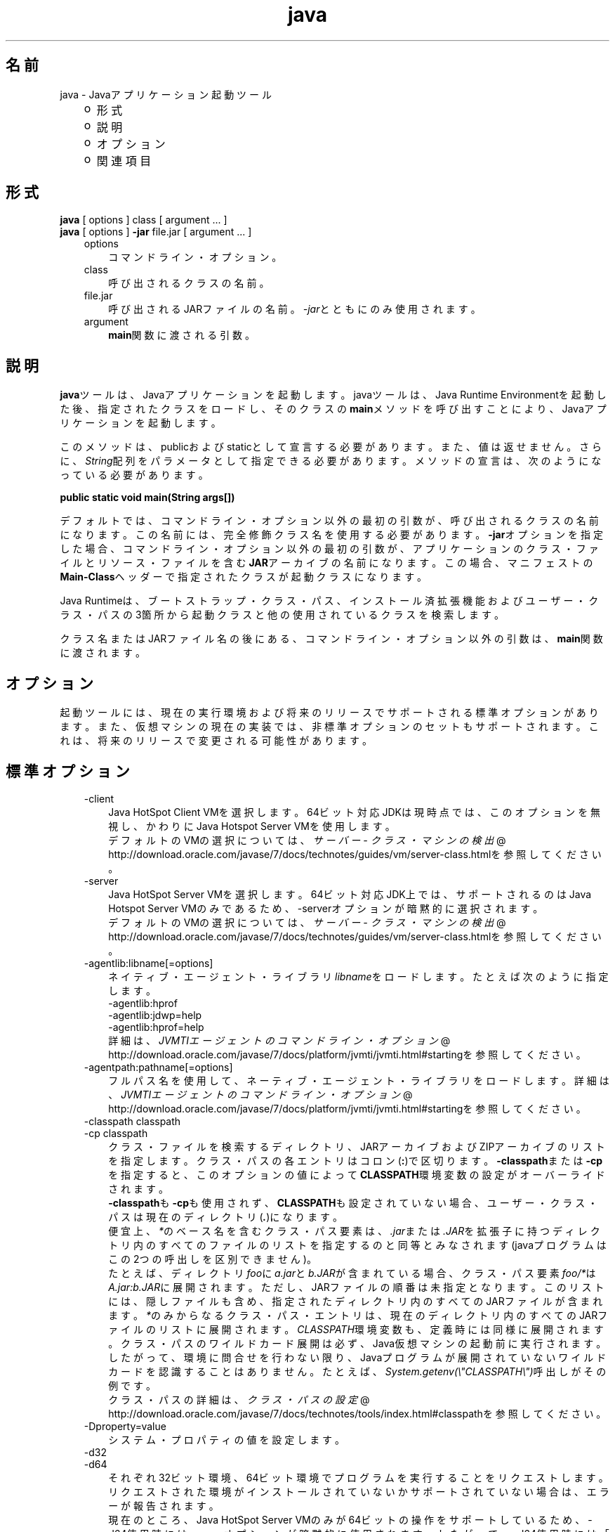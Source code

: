." Copyright (c) 1994, 2012, Oracle and/or its affiliates. All rights reserved.
." ORACLE PROPRIETARY/CONFIDENTIAL. Use is subject to license terms.
."
."
."
."
."
."
."
."
."
."
."
."
."
."
."
."
."
."
."
.TH java 1 "01 Apr 2012"

.LP
.SH "名前"
java \- Javaアプリケーション起動ツール
.LP
.RS 3
.TP 2
o
形式 
.TP 2
o
説明 
.TP 2
o
オプション 
.TP 2
o
関連項目 
.RE

.LP
.SH "形式"
.LP
.nf
\f3
.fl
    \fP\f3java\fP [ options ] class [ argument ... ]
.fl
    \f3java\fP [ options ] \f3\-jar\fP file.jar [ argument ... ]
.fl
.fi

.LP
.RS 3
.TP 3
options 
コマンドライン・オプション。 
.TP 3
class 
呼び出されるクラスの名前。 
.TP 3
file.jar 
呼び出されるJARファイルの名前。\f2\-jar\fPとともにのみ使用されます。 
.TP 3
argument 
\f3main\fP関数に渡される引数。 
.RE

.LP
.SH "説明"
.LP
.LP
\f3java\fPツールは、Javaアプリケーションを起動します。javaツールは、Java Runtime Environmentを起動した後、指定されたクラスをロードし、そのクラスの\f3main\fPメソッドを呼び出すことにより、Javaアプリケーションを起動します。
.LP
.LP
このメソッドは、publicおよびstaticとして宣言する必要があります。また、値は返せません。さらに、\f2String\fP配列をパラメータとして指定できる必要があります。メソッドの宣言は、次のようになっている必要があります。
.LP
.nf
\f3
.fl
public static void main(String args[])
.fl
\fP
.fi

.LP
.LP
デフォルトでは、コマンドライン・オプション以外の最初の引数が、呼び出されるクラスの名前になります。この名前には、完全修飾クラス名を使用する必要があります。\f3\-jar\fPオプションを指定した場合、コマンドライン・オプション以外の最初の引数が、アプリケーションのクラス・ファイルとリソース・ファイルを含む\f3JAR\fPアーカイブの名前になります。この場合、マニフェストの\f3Main\-Class\fPヘッダーで指定されたクラスが起動クラスになります。
.LP
.LP
Java Runtimeは、ブートストラップ・クラス・パス、インストール済拡張機能およびユーザー・クラス・パスの3箇所から起動クラスと他の使用されているクラスを検索します。
.LP
.LP
クラス名またはJARファイル名の後にある、コマンドライン・オプション以外の引数は、\f3main\fP関数に渡されます。
.LP
.SH "オプション"
.LP
.LP
起動ツールには、現在の実行環境および将来のリリースでサポートされる標準オプションがあります。また、仮想マシンの現在の実装では、非標準オプションのセットもサポートされます。これは、将来のリリースで変更される可能性があります。
.LP
.SH "標準オプション"
.LP
.RS 3
.TP 3
\-client 
Java HotSpot Client VMを選択します。64ビット対応JDKは現時点では、このオプションを無視し、かわりにJava Hotspot Server VMを使用します。
.br
.br
デフォルトのVMの選択については、
.na
\f2サーバー \- クラス・マシンの検出\fP @
.fi
http://download.oracle.com/javase/7/docs/technotes/guides/vm/server\-class.htmlを参照してください。 
.TP 3
\-server 
Java HotSpot Server VMを選択します。64ビット対応JDK上では、サポートされるのはJava Hotspot Server VMのみであるため、\-serverオプションが暗黙的に選択されます。
.br
.br
デフォルトのVMの選択については、
.na
\f2サーバー \- クラス・マシンの検出\fP @
.fi
http://download.oracle.com/javase/7/docs/technotes/guides/vm/server\-class.htmlを参照してください。 
.TP 3
\-agentlib:libname[=options] 
ネイティブ・エージェント・ライブラリ\f2libname\fPをロードします。たとえば次のように指定します。
.br
.br
\-agentlib:hprof
.br
.br
\-agentlib:jdwp=help
.br
.br
\-agentlib:hprof=help
.br
.br
詳細は、
.na
\f2JVMTIエージェントのコマンドライン・オプション\fP @
.fi
http://download.oracle.com/javase/7/docs/platform/jvmti/jvmti.html#startingを参照してください。 
.TP 3
\-agentpath:pathname[=options] 
フルパス名を使用して、ネーティブ・エージェント・ライブラリをロードします。詳細は、
.na
\f2JVMTIエージェントのコマンドライン・オプション\fP @
.fi
http://download.oracle.com/javase/7/docs/platform/jvmti/jvmti.html#startingを参照してください。 
.TP 3
\-classpath classpath 
.TP 3
\-cp classpath 
クラス・ファイルを検索するディレクトリ、JARアーカイブおよびZIPアーカイブのリストを指定します。クラス・パスの各エントリはコロン(\f3:\fP)で区切ります。\f3\-classpath\fPまたは\f3\-cp\fPを指定すると、このオプションの値によって\f3CLASSPATH\fP環境変数の設定がオーバーライドされます。
.br
.br
\f3\-classpath\fPも\f3\-cp\fPも使用されず、\f3CLASSPATH\fPも設定されていない場合、ユーザー・クラス・パスは現在のディレクトリ(\f4.\fP)になります。  
.br
.br
便宜上、\f2*\fPのベース名を含むクラス・パス要素は、\f2.jar\fPまたは\f2.JAR\fPを拡張子に持つディレクトリ内のすべてのファイルのリストを指定するのと同等とみなされます(javaプログラムはこの2つの呼出しを区別できません)。
.br
.br
たとえば、ディレクトリ\f2foo\fPに\f2a.jar\fPと\f2b.JAR\fPが含まれている場合、クラス・パス要素\f2foo/*\fPは\f2A.jar:b.JAR\fPに展開されます。ただし、JARファイルの順番は未指定となります。このリストには、隠しファイルも含め、指定されたディレクトリ内のすべてのJARファイルが含まれます。\f2*\fPのみからなるクラス・パス・エントリは、現在のディレクトリ内のすべてのJARファイルのリストに展開されます。\f2CLASSPATH\fP環境変数も、定義時には同様に展開されます。クラス・パスのワイルドカード展開は必ず、Java仮想マシンの起動前に実行されます。したがって、環境に問合せを行わない限り、Javaプログラムが展開されていないワイルドカードを認識することはありません。たとえば、\f2System.getenv(\\"CLASSPATH\\")\fP呼出しがその例です。  
.br
.br
クラス・パスの詳細は、
.na
\f2クラス・パスの設定\fP @
.fi
http://download.oracle.com/javase/7/docs/technotes/tools/index.html#classpathを参照してください。 
.TP 3
\-Dproperty=value 
システム・プロパティの値を設定します。 
.TP 3
\-d32 
.TP 3
\-d64 
それぞれ32ビット環境、64ビット環境でプログラムを実行することをリクエストします。リクエストされた環境がインストールされていないかサポートされていない場合は、エラーが報告されます。
.br
.br
現在のところ、Java HotSpot Server VMのみが64ビットの操作をサポートしているため、\-d64使用時には\-serverオプションが暗黙的に使用されます。したがって、\-d64使用時には「\-client」オプションは無視されます。この仕様は、将来のリリースでは変更になる可能性があります。
.br
.br
\f3\-d32\fPと\f3\-d64\fPがどちらも指定されていない場合は、デフォルトとして、32ビット環境で実行されます。この仕様は、将来のリリースでは変更になる可能性があります。 
.TP 3
\-enableassertions[:<package name>"..." | :<class name> ] 
.TP 3
\-ea[:<package name>"..." | :<class name> ] 
.TP 3
\-disableassertions[:<package name>"..." | :<class name> ] 
.TP 3
\-da[:<package name>"..." | :<class name> ] 
アサーションを無効にします。これがデフォルトです。
.br
.br
引数なしの\f3disableassertions\fPまたは\f3\-da\fPを指定すると、アサーションが無効になります。「\f2...\fP」で終わる引数を1つ指定すると、指定したパッケージとそのサブパッケージ内でアサーションが無効になります。引数として「\f2...\fP」のみを指定すると、現在の作業ディレクトリにある名前のないパッケージ内でアサーションが無効になります。「\f2...\fP」で終わらない引数を1つ指定すると、指定したクラス内でアサーションが無効になります。
.br
.br
パッケージ\f2com.wombat.fruitbat\fP内ではアサーションを有効にし、クラス\f2com.wombat.fruitbat.Brickbat\fP内ではアサーションを無効にしたうえで、プログラムを実行するには、次のようなコマンドを使用します。 
.nf
\f3
.fl
java \-ea:com.wombat.fruitbat... \-da:com.wombat.fruitbat.Brickbat \fP\f4<Main Class>\fP\f3
.fl
\fP
.fi
\f3\-disableassertions\fPおよび\f3\-da\fPスイッチは、\f2すべての\fPクラス・ローダーおよびシステム・クラスに適用されます。システム・クラスにはクラス・ローダーはありません。ただし、このルールには1つ例外があります。それは、引数なしの形式でこのスイッチを指定すると、その指定がシステムに適用\f2されない\fP、ということです。この例外を利用すれば、システム・クラスを除くすべてのクラスでアサーションを簡単に有効にすることができます。すべてのシステム・クラスでアサーションを無効にするために、別のスイッチが用意されています。この後の\f3\-disablesystemassertions\fPを参照してください。 
アサーションを有効にします。アサーションは、デフォルトでは無効になっています。
.br
.br
引数なしの\f3enableassertions\fPまたは\f3\-ea\fPを指定すると、アサーションが有効になります。「\f2...\fP」で終わる引数を1つ指定すると、指定したパッケージとそのサブパッケージ内でアサーションが有効になります。引数として「\f2...\fP」のみを指定すると、現在の作業ディレクトリにある名前のないパッケージ内でアサーションが有効になります。「\f2...\fP」で終わらない引数を1つ指定すると、指定したクラス内でアサーションが有効になります。
.br
.br
単一コマンドラインにこれらのスイッチのインスタンスを複数指定した場合は、指定したスイッチが順番に処理されてからクラスがロードされます。したがって、たとえば、パッケージ\f2com.wombat.fruitbat\fP(サブパッケージを含む)内でのみアサーションを有効にしてプログラムを実行するには、次のようなコマンドを使用します。 
.nf
\f3
.fl
java \-ea:com.wombat.fruitbat... <Main Class>
.fl
\fP
.fi
\f3\-enableassertions\fPおよび\f3\-ea\fPスイッチは、\f2すべての\fPクラス・ローダーおよびシステム・クラスに適用されます。システム・クラスにはクラス・ローダーはありません。ただし、このルールには1つ例外があります。それは、引数なしの形式でこのスイッチを指定すると、その指定がシステムに適用\f2されない\fP、ということです。この例外を利用すれば、システム・クラスを除くすべてのクラスでアサーションを簡単に有効にすることができます。すべてのシステム・クラスでアサーションを無効にするために、別のスイッチが用意されています。この後の\f3\-enablesystemassertions\fPを参照してください。 
.TP 3
\-enablesystemassertions 
.TP 3
\-esa 
すべてのシステム・クラス内でアサーションを有効にします。つまり、システム・クラスについて\f2アサーションのデフォルト・ステータス\fPを\f2true\fPに設定します。 
.TP 3
\-disablesystemassertions 
.TP 3
\-dsa 
すべてのシステム・クラス内でアサーションを無効にします。 
.TP 3
\-helpまたは\-? 
使用方法を表示して終了します。 
.TP 3
\-jar 
JARファイルにカプセル化されたプログラムを実行します。最初の引数は、起動クラスの名前ではなく、JARファイルの名前にします。このオプションが機能するには、JARファイルのマニフェストに\f3「Main\-Class:\fP\f4classname\fP\f3」\fPという形式の行を指定する必要があります。\f2classname\fPには、アプリケーションの開始位置として機能する\f2public\ static\ void\ main(String[]\ args)\fPメソッドを含むクラスを指定します。JARファイルとそのマニフェストについては、jar(1)と、
.na
\f2Javaチュートリアル\fP @
.fi
http://docs.oracle.com/javase/tutorial/deployment/jarの「Trail: Jar Files」を参照してください。\ 
.br
.br
このオプションを使用すると、指定したJARファイルがすべてのユーザー・クラスのソースになり、ユーザー・クラス・パスの他の設定は無視されます。
.br
.br
「java \-jar」オプションで実行できるJARファイルは、実行権限のセットを保持しています。このため、「java \-jar」を使用しないで実行することも可能です。
.na
\f2Java Archive(JAR)ファイル\fP @
.fi
http://download.oracle.com/javase/7/docs/technotes/guides/jar/index.htmlを参照してください。 
.TP 3
\-javaagent:jarpath[=options] 
Javaプログラミング言語エージェントをロードします。
.na
\f2java.lang.instrument\fP @
.fi
http://download.oracle.com/javase/7/docs/api/java/lang/instrument/package\-summary.htmlを参照してください。 
.TP 3
\-jre\-restrict\-search 
ユーザー・プライベートなJREをバージョン検索に含めます。 
.TP 3
\-no\-jre\-restrict\-search 
ユーザー・プライベートなJREをバージョン検索から除外します。 
.TP 3
\-showversion 
バージョン情報を表示して続行します。(関連項目: \f3\-version\fP。) 
.TP 3
\-splash:imagepath 
\f2imagepath\fPに指定された画像を含むスプラッシュ画面を表示します。 
.TP 3
\-verbose 
.TP 3
\-verbose:class 
クラスがロードされるたびにクラスに関する情報を表示します。 
.TP 3
\-verbose:gc 
ガベージ・コレクション・イベントが発生するたびに報告します。 
.TP 3
\-verbose:jni 
ネイティブ・メソッドの使用およびその他のJava Native Interface(JNI)アクティビティに関する情報を報告します。 
.TP 3
\-version 
バージョン情報を表示して終了します。(関連項目: \f3\-showversion\fP。) 
.TP 3
\-version:release 
コマンドラインに指定されたクラスまたはJARファイルが、\f2release\fPで指定されたバージョンを必要としていることを示します。起動されたjavaコマンドのバージョンがこの指定内容を満たさず、かつ適切な実装がシステム上で見つかった場合には、その適切な実装が使用されます。
.br
.br
\f2release\fPでは、特定のバージョンを指定できるのみでなく、バージョン文字列と呼ばれるバージョンのリストを指定することもできます。バージョン文字列は、いくつかのバージョン範囲を空白で区切った形式の順序付きリストです。バージョン範囲は、バージョンID、バージョンIDの後にアスタリスク(*)を付加したもの、バージョンIDの後にプラス記号(+)を付加したもの、2つのバージョン範囲をアンパサンド(&)で結合したもの、のいずれかになります。アスタリスクはプレフィックス一致を、プラス記号は指定されたバージョン以上を、アンパサンドは2つのバージョン範囲の論理積を、それぞれ意味します。次に例を示します。 
.nf
\f3
.fl
\-version:"1.6.0_13 1.6*&1.6.0_10+"
.fl
\fP
.fi
上記の意味は、バージョン1.6.0_13、1.6をバージョンIDプレフィックスに持つ1.6.0_10以上のバージョン、のいずれかをクラスまたはJARファイルが必要としている、ということです。バージョン文字列の厳密な構文や定義については、「Java Network Launching Protocol&API Specification(JSR\-56)」の「Appendix A」を参照してください。
.br
.br
JARファイルの場合は通常、バージョン要件をコマンドラインに指定するよりも、JARファイルのマニフェスト内に指定することが推奨されています。
.br
.br
このオプションの使用に関する重要なポリシー情報については、後述の注意を参照してください。 
.RE

.LP
.SS 
非標準オプション
.LP
.RS 3
.TP 3
\-X 
非標準オプションに関する情報を表示して終了します。 
.TP 3
\-Xint 
インタプリタ専用モードで動作します。ネイティブ・コードへのコンパイルは無効になり、すべてのバイトコードがインタプリタによって実行されます。Java HotSpot VMに対応するコンパイラが提供するパフォーマンス上の利点は、このモードでは実現されません。 
.TP 3
\-Xbatch 
バックグラウンド・コンパイルを無効にします。通常、VMでは、バックグラウンド・コンパイルが終了するまで、メソッドをバックグラウンド・タスクとしてコンパイルし、インタプリタ・モードでメソッドを実行します。\f2\-Xbatch\fPフラグを指定すると、バックグラウンド・コンパイルが無効になり、すべてのメソッドのコンパイルが完了するまでフォアグラウンド・タスクとして処理されます。 
.TP 3
\-Xbootclasspath:bootclasspath 
ブート・クラス・ファイルを検索するディレクトリ、JARアーカイブおよびZIPアーカイブのリストをコロンで区切って指定します。指定したパスに存在するブート・クラス・ファイルが、JavaプラットフォームJDKに含まれるブート・クラス・ファイルのかわりに使用されます。\f2注意: rt.jar内のクラスをオーバーライドする目的でこのオプションを使用するアプリケーションは、システムに配置しないでください。Java Runtime Environmentバイナリ・コード・ライセンス違反になります。\fP 
.TP 3
\-Xbootclasspath/a:path 
ディレクトリ、JARアーカイブおよびZIPアーカイブのパスをコロンで区切って指定します。パスはデフォルトのブートストラップ・クラス・パスの後に追加されます。 
.TP 3
\-Xbootclasspath/p:path 
ディレクトリ、JARアーカイブおよびZIPアーカイブのパスをコロンで区切って指定します。パスはデフォルトのブートストラップ・クラス・パスの前に追加されます。\f2注意: rt.jar内のクラスをオーバーライドする目的でこのオプションを使用するアプリケーションは、システムに配置しないでください。Java Runtime Environmentバイナリ・コード・ライセンス違反になります。\fP 
.TP 3
\-Xcheck:jni 
Java Native Interface(JNI)機能に対して追加チェックを行います。具体的には、Java仮想マシンはJNIリクエストを処理する前に、JNI関数に渡されるパラメータと、実行環境のデータを検証します。無効なデータが見つかった場合は、ネイティブ・コードに問題があることを示しているため、Java仮想マシンは致命的エラーを発生して終了します。このオプションを使用すると、パフォーマンス低下が予想されます。 
.TP 3
\-Xfuture 
クラスとファイルの形式を厳密にチェックします。下位互換性を保つため、JDKの仮想マシンが実行するデフォルトの形式チェックは、JDKソフトウェアのバージョン1.1.xが実行するチェックと同程度の厳密さになっています。\f3\-Xfuture\fPフラグを指定すると、クラス・ファイル形式の仕様への準拠を強化するためのより厳密なチェックが有効になります。Javaアプリケーション起動ツールの将来のリリースでは、より厳密なチェックがデフォルトになるため、新しいコードを開発するときにはこのフラグを使用することをお薦めします。 
.TP 3
\-Xnoclassgc 
クラスのガベージ・コレクションを無効にします。このオプションを使用すると、ロード済クラスからメモリーが回復されることがなくなるため、全体的なメモリー使用量が増大します。この場合、アプリケーションによってはOutOfMemoryErrorがスローされる可能性があります。 
.TP 3
\-Xincgc 
インクリメンタル・ガベージ・コレクタを有効にします。インクリメンタル・ガベージ・コレクタは、デフォルトでは無効になっています。有効にすると、プログラムの実行中にガベージ・コレクションによる一時停止が発生しなくなります。インクリメンタル・ガベージ・コレクタは、プログラムと同時に実行することがあり、この場合、プログラムの利用できるプロセッサ能力が低下します。 
.TP 3
\-Xloggc:file 
\-verbose:gcと同様にガベージ・コレクション・イベントが発生するたびに報告しますが、そのデータを\f2file\fPに記録します。\f2\-verbose:gc\fPを指定したときに報告される情報の他に、報告される各イベントの先頭に、最初のガベージ・コレクション・イベントからの経過時間(秒単位)が付け加えられます。
.br
.br
ネットワークのレスポンス時間によってJVMの実行速度が低下するのを避けるため、このファイルの格納先は、常にローカル・ファイル・システムにしてください。ファイル・システムが満杯になると、ファイルは切り詰められ、そのファイルにデータが引続き記録されます。このオプションと\f2\-verbose:gc\fPの両方がコマンドラインに指定されている場合は、このオプションが優先されます。 
.TP 3
\-Xmnsizeまたは\-XX:NewSize 
若い世代(ナーサリ)のサイズを設定します。 
.TP 3
\-Xmsn 
メモリー割当プールの初期サイズをバイト数で指定します。指定する値は、1MBより大きい1024の倍数にする必要があります。キロバイトを指定するには、文字\f2k\fPまたは\f2K\fPを付けます。メガバイトを指定するには、文字\f2m\fPまたは\f2M\fPを付けます。デフォルト値は、実行時にシステム構成に基づいて選択されます。詳細は、
.na
\f2HotSpot Ergonomics\fP @
.fi
http://download.oracle.com/javase/7/docs/technotes/guides/vm/gc\-ergonomics.htmlを参照してください。
.br
.br
例: 
.nf
\f3
.fl
       \-Xms6291456
.fl
       \-Xms6144k
.fl
       \-Xms6m
.fl

.fl
\fP
.fi
.TP 3
\-Xmxn 
メモリー割当プールの最大サイズをバイト数で指定します。指定する値は、2MBより大きい1024の倍数にする必要があります。キロバイトを指定するには、文字\f2k\fPまたは\f2K\fPを付けます。メガバイトを指定するには、文字\f2m\fPまたは\f2M\fPを付けます。デフォルト値は、実行時にシステム構成に基づいて選択されます。詳細は、
.na
\f2HotSpot Ergonomics\fP @
.fi
http://download.oracle.com/javase/7/docs/technotes/guides/vm/gc\-ergonomics.htmlを参照してください。
.br
.br
例: 
.nf
\f3
.fl
       \-Xmx83886080
.fl
       \-Xmx81920k
.fl
       \-Xmx80m
.fl

.fl
\fP
.fi
Solaris 7およびSolaris 8 SPARCプラットフォームの場合のこの値の上限は、およそ4000mからオーバーヘッドの量を引いたものです。Solaris 2.6およびx86プラットフォームの場合の上限は、およそ2000mからオーバーヘッドの量を引いたものです。Linuxプラットフォームの場合の上限は、およそ2000mからオーバーヘッドの量を引いたものです。 
.TP 3
\-Xprof 
実行中のプログラムのプロファイルを生成し、プロファイル・データを標準出力に出力します。このオプションは、プログラム開発用のユーティリティとして提供されています。本番稼働システムでの使用を目的としたものではありません。  
.TP 3
\-Xrs 
Java仮想マシン(JVM)によるオペレーティング・システム・シグナルの使用を減らします。
.br
.br
以前のリリースでは、Javaアプリケーションを秩序正しくシャットダウンするためのシャットダウン・フック機能が追加されました。この機能により、JVMが突然終了した場合でも、シャットダウン時にユーザー・クリーン・アップコード(データベース接続のクローズなど)を実行できるようになりました。
.br
.br
Sun社のJVMは、シグナルをキャッチすることによって、JVMの異常終了のためのシャットダウン・フックを実装します。JVMは、SIGHUP、SIGINTおよびSIGTERMを使用して、シャットダウン・フックの実行を開始します。
.br
.br
JVMは、デバッグの目的でスレッド・スタックをダンプするという、1.2より前からある機能を実現するためにも、同様の機構を使用します。Sun社のJVMは、スレッド・ダンプを実行するためにSIGQUITを使用します。
.br
.br
JVMを埋め込んでいるアプリケーションがSIGINTやSIGTERMなどのシグナルを頻繁にトラップする必要があると、JVMそのもののシグナル・ハンドラの処理に支障が出る可能性があります。\f3\-Xrs\fPコマンドライン・オプションを使用すると、この問題に対処できます。Sun社のJVMに対して\f3\-Xrs\fPを使用すると、SIGINT、SIGTERM、SIGHUPおよびSIGQUITに対するシグナル・マスクはJVMによって変更されず、これらのシグナルに対するシグナル・ハンドラはインストールされません。
.br
.br
\f3\-Xrs\fPを指定した場合、次の2つの影響があります。 
.RS 3
.TP 2
o
SIGQUITによるスレッド・ダンプは使用できません。 
.TP 2
o
シャットダウン・フック処理の実行は、JVMが終了しようとしている時点でSystem.exit()を呼び出すなどして、ユーザー・コード側で行う必要があります。 
.RE
.TP 3
\-Xssn 
スレッドのスタック・サイズを設定します。 
.TP 3
\-XX:AllocationPrefetchStyle=n 
割当中に使用されるプリフェッチのスタイルを設定します。デフォルトは2です。
.br
.TP 3
\-XX:+AggressiveOpts 
積極的な最適化を有効にします。
.br
.TP 3
\-XX:+|\-DisableAttachMechanism 
このオプションは、ツール(\f2jmap\fPおよび\f2jconsole\fPなど)がJVMに接続できるかどうかを指定します。デフォルトでは、この機能は無効になっています。つまり、接続は有効です。使用例: 
.nf
\f3
.fl
      java \-XX:+DisableAttachMechanism
.fl
\fP
.fi
.TP 3
\-XXLargePageSizeInBytes=n 
このオプションは、ラージ・ページの最大サイズを指定します。 
.TP 3
\-XX:MaxGCPauseMillis=n 
最大GC休止時間のターゲットを設定します。
.br
これはソフト・ゴールのため、JVMは実現のために最善の努力をします。 
.TP 3
\-XX:NewSize 
若い世代(ナーサリ)のサイズを設定します。\f3\-Xmn\fP\f4size\fPと同じです。 
.TP 3
\-XX:ParallelGCThreads=n 
パラレル・コレクタ内のGCスレッドの数を設定します。
.br
.TP 3
\-XX:PredictedClassLoadCount=n 
このオプションでは、最初に\f3UnlockExperimentalVMOptions\fPフラグを設定する必要があります。アプリケーションが多数のクラスをロードする場合で、特に\f3class.forName()\fPが頻繁に使用される場合は\f3PredictedClassLoadCount\fPフラグを使用します。推奨値は、\f3\-verbose:class\fPからの出力に示されているロード済クラスの数です。
.br
使用例: 
.nf
\f3
.fl
      java \-XX:+UnlockExperimentalVMOptions \-XX:PredictedClassLoadCount=60013
.fl
\fP
.fi
.TP 3
\-XX:+PrintCompilation 
HotSpotダイナミック・ランタイム・コンパイラからの詳細出力を印刷します。
.br
.TP 3
\-XX:+PrintGCDetails \-XX:+PrintGCTimeStamps 
ガベージ・コレクション出力をタイムスタンプとともに印刷します。
.br
.TP 3
\-XX:SoftRefLRUPolicyMSPerMB=0 
このフラグは、ソフトウェア参照の積極的処理を有効にします。このフラグは、HotSpot GCがソフトウェア参照カウントの影響を受ける場合に使用します。 
.TP 3
\-XX:TLABSize=n 
スレッド・ローカル割当バッファ(TLAB)がHotSpotでデフォルトで有効になっています。HotSpotでは、TLABのサイズを割当パターンに基づいて自動的に決定します。\f3\-XX:TLABSize\fPオプションでTLABのサイズを微調整できます。
.br
.TP 3
\-XX:+UnlockCommercialFeatures 
このフラグは、商用機能の使用を能動的にロック解除する場合に使用します。商用機能とは、
.na
\f2Oracle Java SE Products Webページ\fP @
.fi
http://www.oracle.com/technetwork/java/javase/terms/products/index.htmlで規定される製品"Oracle Java SE Advanced"または"Oracle Java SE Suite"です。
.br
このフラグが指定されていない場合、デフォルトはJava仮想マシンを使用可能な商用機能なしで実行することです。いったん商用機能を有効にすると、実行時にその使用を無効にすることはできません。 
.TP 3
\-XX:+UseAltSigs 
VMではデフォルトで\f2SIGUSR1\fPおよび\f2SIGUSR2\fPを使用しますが、\f2SIGUSR1\fPおよび\f2SIGUSR2\fPをシグナル連鎖するアプリケーションと競合する場合があります。\f2\-XX:+UseAltSigs\fPオプションは、VMにデフォルトとして\f2SIGUSR1\fPと\f2SIGUSR2\fP以外のシグナルを使用させます。 
.TP 3
\-XX:+|\-UseCompressedOops 
64ビットJVMで圧縮参照を有効にします。
.br
このオプションはデフォルトでtrueです。
.br
.TP 3
\-XX:+UseConcMarkSweepGCまたは\-XX:+UseG1GC 
これらのフラグはConcurrent Mark Sweep (CMS)またはG1ガベージ・コレクションを有効にします。
.br
.TP 3
\-XX:+|\-UseLargePages 
このフラグは、ラージ・ページ・サポートを有効にする場合に使用します。ラージ・ページは、Solarisではデフォルトで有効になっています。
.br
.TP 3
\-XX:+UseParallelOldGC 
パラレル・ガベージ・コレクタを有効にします。これはスループットおよび平均レスポンス時間に対して最適化されます。
.br
.SH "注意" 
.LP
\f3\-version:\fP\f2release\fPコマンドライン・オプションでは、リリース指定の複雑さに制限はありません。ただし、可能なリリース指定の限られたサブセットのみが適切なサウンド・ポリシーを表現でき、それらのみが完全にサポートされます。それらのポリシーを次に示します。 
.RS 3
.TP 3
1.
任意のバージョン。これは、このオプションを使用しないことで表現できます。 
.TP 3
2.
ある特定のバージョンIDよりも大きい任意のバージョン。次に例を示します。 
.nf
\f3
.fl
"1.6.0_10+"
.fl
\fP
.fi
この場合、\f21.6.0_10\fPよりも大きい任意のバージョンが使用されます。これは、指定されたバージョンで特定のインタフェースが導入された(あるいはそのバグが修正された)場合に便利です。 
.TP 3
3.
ある特定のバージョンIDよりも大きいバージョンで、そのリリース・ファミリの上限によって制限されるもの。次に例を示します。 
.nf
\f3
.fl
"1.6.0_10+&1.6*"
.fl
\fP
.fi
.TP 3
4.
上の項目2と項目3の「OR」式。次に例を示します。 
.nf
\f3
.fl
"1.6.0_10+&1.6* 1.7+"
.fl
\fP
.fi
これは項目2に似ていますが、ある変更が特定のリリース(1.7)で導入されたが、その同じ変更が以前のリリースのアップデートでも利用可能になった、という場合に便利です。 
.RE
.SH "終了ステータス" 
.LP
一般に、次の終了値が起動ツールから返されるのは通常、起動元が不正な引数で呼び出されたか、深刻なエラーが発生したか、あるいはJava仮想マシンから例外がスローされた場合です。ただしJavaアプリケーションは、API呼出し\f2System.exit(exitValue)\fPを使用して任意の値を返すことを選択することもできます。 
.RS 3
.TP 2
o
\f20\fP: 正常終了 
.TP 2
o
\f2>0\fP: エラー発生 
.RE
.SH "関連項目" 
.RS 3
.TP 2
o
javac(1) 
.TP 2
o
jdb(1) 
.TP 2
o
javah(1) 
.TP 2
o
jar(1) 
.TP 2
o
.na
\f2Java拡張機能フレームワーク\fP @
.fi
http://download.oracle.com/javase/7/docs/technotes/guides/extensions/index.html 
.TP 2
o
.na
\f2セキュリティ\fP @
.fi
http://download.oracle.com/javase/7/docs/technotes/guides/security/index.html 
.TP 2
o
.na
\f2HotSpot VM Specific Options\fP @
.fi
http://java.sun.com/docs/hotspot/VMOptions.html 
.RE
.RE

.LP
 
